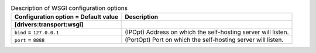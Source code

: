 ..
    Warning: Do not edit this file. It is automatically generated from the
    software project's code and your changes will be overwritten.

    The tool to generate this file lives in openstack-doc-tools repository.

    Please make any changes needed in the code, then run the
    autogenerate-config-doc tool from the openstack-doc-tools repository, or
    ask for help on the documentation mailing list, IRC channel or meeting.

.. _zaqar-wsgi:

.. list-table:: Description of WSGI configuration options
   :header-rows: 1
   :class: config-ref-table

   * - Configuration option = Default value
     - Description
   * - **[drivers:transport:wsgi]**
     -
   * - ``bind`` = ``127.0.0.1``
     - (IPOpt) Address on which the self-hosting server will listen.
   * - ``port`` = ``8888``
     - (PortOpt) Port on which the self-hosting server will listen.
